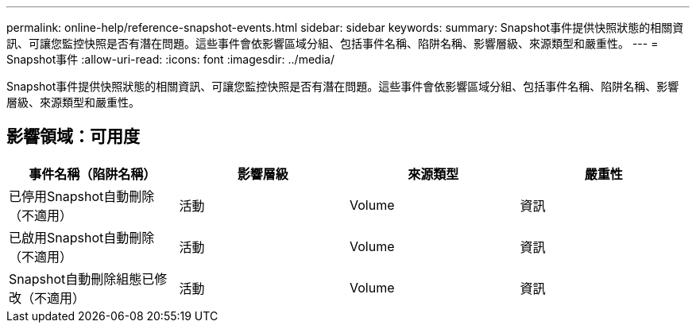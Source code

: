 ---
permalink: online-help/reference-snapshot-events.html 
sidebar: sidebar 
keywords:  
summary: Snapshot事件提供快照狀態的相關資訊、可讓您監控快照是否有潛在問題。這些事件會依影響區域分組、包括事件名稱、陷阱名稱、影響層級、來源類型和嚴重性。 
---
= Snapshot事件
:allow-uri-read: 
:icons: font
:imagesdir: ../media/


[role="lead"]
Snapshot事件提供快照狀態的相關資訊、可讓您監控快照是否有潛在問題。這些事件會依影響區域分組、包括事件名稱、陷阱名稱、影響層級、來源類型和嚴重性。



== 影響領域：可用度

|===
| 事件名稱（陷阱名稱） | 影響層級 | 來源類型 | 嚴重性 


 a| 
已停用Snapshot自動刪除（不適用）
 a| 
活動
 a| 
Volume
 a| 
資訊



 a| 
已啟用Snapshot自動刪除（不適用）
 a| 
活動
 a| 
Volume
 a| 
資訊



 a| 
Snapshot自動刪除組態已修改（不適用）
 a| 
活動
 a| 
Volume
 a| 
資訊

|===